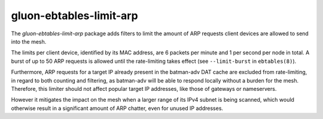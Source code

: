 gluon-ebtables-limit-arp
========================

The *gluon-ebtables-limit-arp* package adds filters to limit the 
amount of ARP requests client devices are allowed to send into the 
mesh. 

The limits per client device, identified by its MAC address, are
6 packets per minute and 1 per second per node in total. 
A burst of up to 50 ARP requests is allowed until the rate-limiting
takes effect (see ``--limit-burst`` in ``ebtables(8)``).

Furthermore, ARP requests for a target IP already present in the
batman-adv DAT cache are excluded from rate-limiting, in regard 
to both counting and filtering, as batman-adv will be able
to respond locally without a burden for the mesh. Therefore, this
limiter should not affect popular target IP addresses, like those
of gateways or nameservers.

However it mitigates the impact on the mesh when a larger range of
its IPv4 subnet is being scanned, which would otherwise result in
a significant amount of ARP chatter, even for unused IP addresses.

